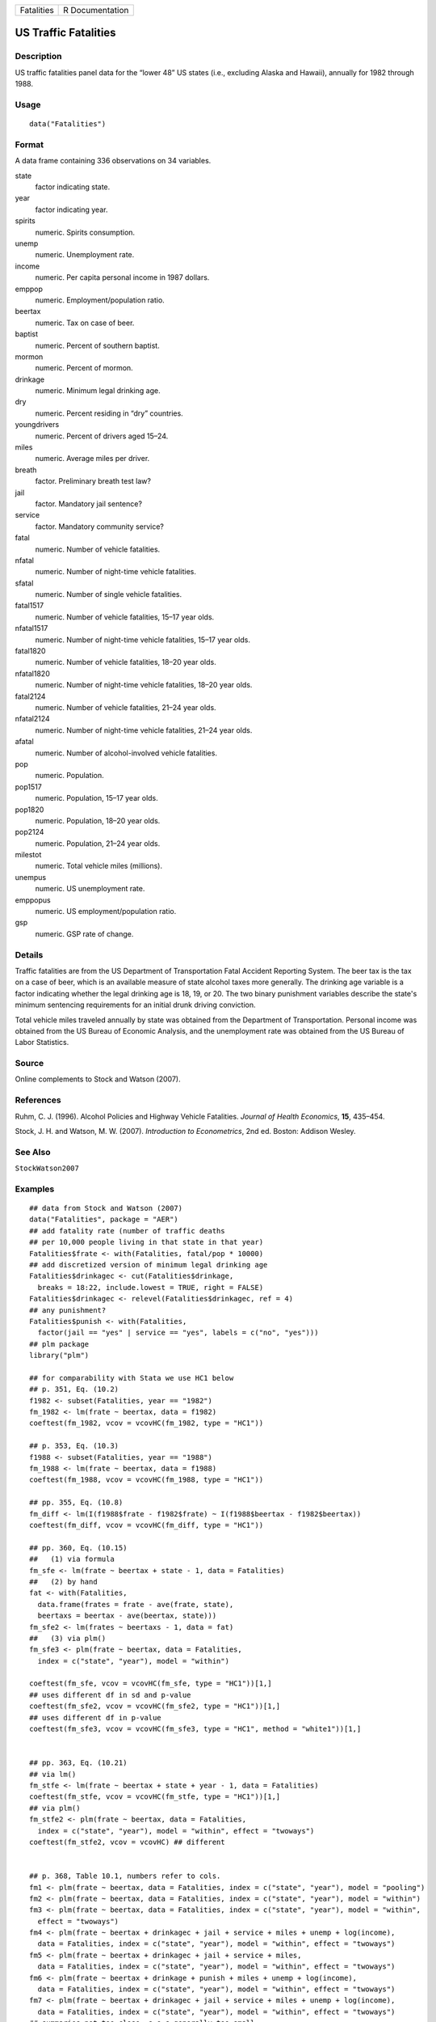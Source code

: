 ========== ===============
Fatalities R Documentation
========== ===============

US Traffic Fatalities
---------------------

Description
~~~~~~~~~~~

US traffic fatalities panel data for the “lower 48” US states (i.e.,
excluding Alaska and Hawaii), annually for 1982 through 1988.

Usage
~~~~~

::

   data("Fatalities")

Format
~~~~~~

A data frame containing 336 observations on 34 variables.

state
   factor indicating state.

year
   factor indicating year.

spirits
   numeric. Spirits consumption.

unemp
   numeric. Unemployment rate.

income
   numeric. Per capita personal income in 1987 dollars.

emppop
   numeric. Employment/population ratio.

beertax
   numeric. Tax on case of beer.

baptist
   numeric. Percent of southern baptist.

mormon
   numeric. Percent of mormon.

drinkage
   numeric. Minimum legal drinking age.

dry
   numeric. Percent residing in “dry” countries.

youngdrivers
   numeric. Percent of drivers aged 15–24.

miles
   numeric. Average miles per driver.

breath
   factor. Preliminary breath test law?

jail
   factor. Mandatory jail sentence?

service
   factor. Mandatory community service?

fatal
   numeric. Number of vehicle fatalities.

nfatal
   numeric. Number of night-time vehicle fatalities.

sfatal
   numeric. Number of single vehicle fatalities.

fatal1517
   numeric. Number of vehicle fatalities, 15–17 year olds.

nfatal1517
   numeric. Number of night-time vehicle fatalities, 15–17 year olds.

fatal1820
   numeric. Number of vehicle fatalities, 18–20 year olds.

nfatal1820
   numeric. Number of night-time vehicle fatalities, 18–20 year olds.

fatal2124
   numeric. Number of vehicle fatalities, 21–24 year olds.

nfatal2124
   numeric. Number of night-time vehicle fatalities, 21–24 year olds.

afatal
   numeric. Number of alcohol-involved vehicle fatalities.

pop
   numeric. Population.

pop1517
   numeric. Population, 15–17 year olds.

pop1820
   numeric. Population, 18–20 year olds.

pop2124
   numeric. Population, 21–24 year olds.

milestot
   numeric. Total vehicle miles (millions).

unempus
   numeric. US unemployment rate.

emppopus
   numeric. US employment/population ratio.

gsp
   numeric. GSP rate of change.

Details
~~~~~~~

Traffic fatalities are from the US Department of Transportation Fatal
Accident Reporting System. The beer tax is the tax on a case of beer,
which is an available measure of state alcohol taxes more generally. The
drinking age variable is a factor indicating whether the legal drinking
age is 18, 19, or 20. The two binary punishment variables describe the
state's minimum sentencing requirements for an initial drunk driving
conviction.

Total vehicle miles traveled annually by state was obtained from the
Department of Transportation. Personal income was obtained from the US
Bureau of Economic Analysis, and the unemployment rate was obtained from
the US Bureau of Labor Statistics.

Source
~~~~~~

Online complements to Stock and Watson (2007).

References
~~~~~~~~~~

Ruhm, C. J. (1996). Alcohol Policies and Highway Vehicle Fatalities.
*Journal of Health Economics*, **15**, 435–454.

Stock, J. H. and Watson, M. W. (2007). *Introduction to Econometrics*,
2nd ed. Boston: Addison Wesley.

See Also
~~~~~~~~

``StockWatson2007``

Examples
~~~~~~~~

::

   ## data from Stock and Watson (2007)
   data("Fatalities", package = "AER")
   ## add fatality rate (number of traffic deaths
   ## per 10,000 people living in that state in that year)
   Fatalities$frate <- with(Fatalities, fatal/pop * 10000)
   ## add discretized version of minimum legal drinking age
   Fatalities$drinkagec <- cut(Fatalities$drinkage,
     breaks = 18:22, include.lowest = TRUE, right = FALSE)
   Fatalities$drinkagec <- relevel(Fatalities$drinkagec, ref = 4)
   ## any punishment?
   Fatalities$punish <- with(Fatalities,
     factor(jail == "yes" | service == "yes", labels = c("no", "yes")))
   ## plm package
   library("plm")

   ## for comparability with Stata we use HC1 below
   ## p. 351, Eq. (10.2)
   f1982 <- subset(Fatalities, year == "1982")
   fm_1982 <- lm(frate ~ beertax, data = f1982)
   coeftest(fm_1982, vcov = vcovHC(fm_1982, type = "HC1"))

   ## p. 353, Eq. (10.3)
   f1988 <- subset(Fatalities, year == "1988")
   fm_1988 <- lm(frate ~ beertax, data = f1988)
   coeftest(fm_1988, vcov = vcovHC(fm_1988, type = "HC1"))

   ## pp. 355, Eq. (10.8)
   fm_diff <- lm(I(f1988$frate - f1982$frate) ~ I(f1988$beertax - f1982$beertax))
   coeftest(fm_diff, vcov = vcovHC(fm_diff, type = "HC1"))

   ## pp. 360, Eq. (10.15)
   ##   (1) via formula
   fm_sfe <- lm(frate ~ beertax + state - 1, data = Fatalities)
   ##   (2) by hand
   fat <- with(Fatalities,
     data.frame(frates = frate - ave(frate, state),
     beertaxs = beertax - ave(beertax, state)))
   fm_sfe2 <- lm(frates ~ beertaxs - 1, data = fat)
   ##   (3) via plm()
   fm_sfe3 <- plm(frate ~ beertax, data = Fatalities,
     index = c("state", "year"), model = "within")

   coeftest(fm_sfe, vcov = vcovHC(fm_sfe, type = "HC1"))[1,]
   ## uses different df in sd and p-value
   coeftest(fm_sfe2, vcov = vcovHC(fm_sfe2, type = "HC1"))[1,]
   ## uses different df in p-value
   coeftest(fm_sfe3, vcov = vcovHC(fm_sfe3, type = "HC1", method = "white1"))[1,]


   ## pp. 363, Eq. (10.21)
   ## via lm()
   fm_stfe <- lm(frate ~ beertax + state + year - 1, data = Fatalities)
   coeftest(fm_stfe, vcov = vcovHC(fm_stfe, type = "HC1"))[1,]
   ## via plm()
   fm_stfe2 <- plm(frate ~ beertax, data = Fatalities,
     index = c("state", "year"), model = "within", effect = "twoways")
   coeftest(fm_stfe2, vcov = vcovHC) ## different


   ## p. 368, Table 10.1, numbers refer to cols.
   fm1 <- plm(frate ~ beertax, data = Fatalities, index = c("state", "year"), model = "pooling")
   fm2 <- plm(frate ~ beertax, data = Fatalities, index = c("state", "year"), model = "within")
   fm3 <- plm(frate ~ beertax, data = Fatalities, index = c("state", "year"), model = "within",
     effect = "twoways")
   fm4 <- plm(frate ~ beertax + drinkagec + jail + service + miles + unemp + log(income),
     data = Fatalities, index = c("state", "year"), model = "within", effect = "twoways")
   fm5 <- plm(frate ~ beertax + drinkagec + jail + service + miles,
     data = Fatalities, index = c("state", "year"), model = "within", effect = "twoways")
   fm6 <- plm(frate ~ beertax + drinkage + punish + miles + unemp + log(income),
     data = Fatalities, index = c("state", "year"), model = "within", effect = "twoways")
   fm7 <- plm(frate ~ beertax + drinkagec + jail + service + miles + unemp + log(income),
     data = Fatalities, index = c("state", "year"), model = "within", effect = "twoways")
   ## summaries not too close, s.e.s generally too small
   coeftest(fm1, vcov = vcovHC)
   coeftest(fm2, vcov = vcovHC)
   coeftest(fm3, vcov = vcovHC)
   coeftest(fm4, vcov = vcovHC)
   coeftest(fm5, vcov = vcovHC)
   coeftest(fm6, vcov = vcovHC)
   coeftest(fm7, vcov = vcovHC)

   ## TODO: Testing exclusion restrictions
